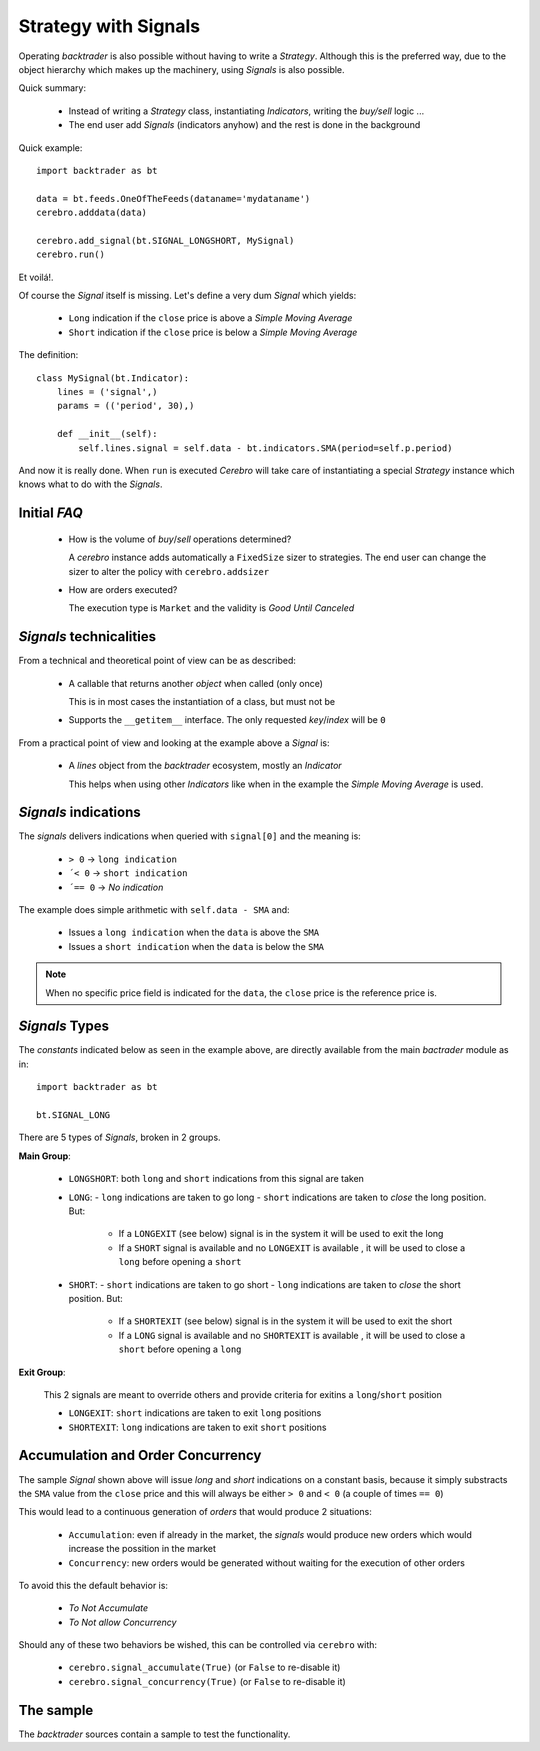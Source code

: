 
Strategy with Signals
#####################

Operating *backtrader* is also possible without having to write a
*Strategy*. Although this is the preferred way, due to the object hierarchy
which makes up the machinery, using *Signals* is also possible.

Quick summary:

  - Instead of writing a *Strategy* class, instantiating *Indicators*, writing
    the *buy/sell* logic ...

  - The end user add *Signals* (indicators anyhow) and the rest is done in the
    background

Quick example::

  import backtrader as bt

  data = bt.feeds.OneOfTheFeeds(dataname='mydataname')
  cerebro.adddata(data)

  cerebro.add_signal(bt.SIGNAL_LONGSHORT, MySignal)
  cerebro.run()

Et voilá!.

Of course the *Signal* itself is missing. Let's define a very dum *Signal*
which yields:

  - ``Long`` indication if the ``close`` price is above a *Simple Moving
    Average*

  - ``Short`` indication if the ``close`` price is below a *Simple Moving
    Average*

The definition::

  class MySignal(bt.Indicator):
      lines = ('signal',)
      params = (('period', 30),)

      def __init__(self):
          self.lines.signal = self.data - bt.indicators.SMA(period=self.p.period)

And now it is really done. When ``run`` is executed *Cerebro* will take care of
instantiating a special *Strategy* instance which knows what to do with the
*Signals*.

Initial *FAQ*
=============

  - How is the volume of *buy*/*sell* operations determined?

    A *cerebro* instance adds automatically a ``FixedSize`` sizer to
    strategies. The end user can change the sizer to alter the policy with
    ``cerebro.addsizer``

  - How are orders executed?

    The execution type is ``Market`` and the validity is *Good Until Canceled*


*Signals* technicalities
========================

From a technical and theoretical point of view can be as described:

  - A callable that returns another *object* when called (only once)

    This is in most cases the instantiation of a class, but must not be

  - Supports the ``__getitem__`` interface. The only requested *key*/*index*
    will be ``0``

From a practical point of view and looking at the example above a *Signal* is:

  - A *lines* object from the *backtrader* ecosystem, mostly an *Indicator*

    This helps when using other *Indicators* like when in the example the *Simple
    Moving Average* is used.


*Signals* indications
=====================

The *signals* delivers indications when queried with ``signal[0]`` and the
meaning is:

  - ``> 0`` -> ``long indication``

  - ``´< 0`` -> ``short indication``

  - ``´== 0`` -> *No indication*

The example does simple arithmetic with ``self.data - SMA`` and:

  - Issues a ``long indication`` when the ``data`` is above the ``SMA``

  - Issues a ``short indication`` when the ``data`` is below the ``SMA``

.. note:: When no specific price field is indicated for the ``data``, the
	  ``close`` price is the reference price is.

*Signals* Types
===============

The *constants* indicated below as seen in the example above, are directly
available from the main *bactrader* module as in::

  import backtrader as bt

  bt.SIGNAL_LONG

There are 5 types of *Signals*, broken in 2 groups.

**Main Group**:

  - ``LONGSHORT``: both ``long`` and ``short`` indications from this signal
    are taken

  - ``LONG``:
    - ``long`` indications are taken to go long
    - ``short`` indications are taken to *close* the long position. But:

      - If a ``LONGEXIT`` (see below) signal is in the system it will be
        used to exit the long

      - If a ``SHORT`` signal is available and no ``LONGEXIT`` is available
        , it will be used to close a ``long`` before opening a ``short``

  - ``SHORT``:
    - ``short`` indications are taken to go short
    - ``long`` indications are taken to *close* the short position. But:

      - If a ``SHORTEXIT`` (see below) signal is in the system it will be
        used to exit the short

      - If a ``LONG`` signal is available and no ``SHORTEXIT`` is available
        , it will be used to close a ``short`` before opening a ``long``

**Exit Group**:

  This 2 signals are meant to override others and provide criteria for
  exitins a ``long``/``short`` position

  - ``LONGEXIT``: ``short`` indications are taken to exit ``long``
    positions

  - ``SHORTEXIT``: ``long`` indications are taken to exit ``short``
    positions


Accumulation and Order Concurrency
==================================

The sample *Signal* shown above will issue *long* and *short* indications on a
constant basis, because it simply substracts the ``SMA`` value from the
``close`` price and this will always be either ``> 0`` and ``< 0`` (a couple of
times ``== 0``)

This would lead to a continuous generation of *orders* that would produce 2
situations:

  - ``Accumulation``: even if already in the market, the *signals* would
    produce new orders which would increase the possition in the market

  - ``Concurrency``: new orders would be generated without waiting for the
    execution of other orders

To avoid this the default behavior is:

  - *To Not Accumulate*

  - *To Not allow Concurrency*

Should any of these two behaviors be wished, this can be controlled via
``cerebro`` with:

  - ``cerebro.signal_accumulate(True)`` (or ``False`` to re-disable it)

  - ``cerebro.signal_concurrency(True)`` (or ``False`` to re-disable it)


The sample
==========

The *backtrader* sources contain a sample to test the functionality.
